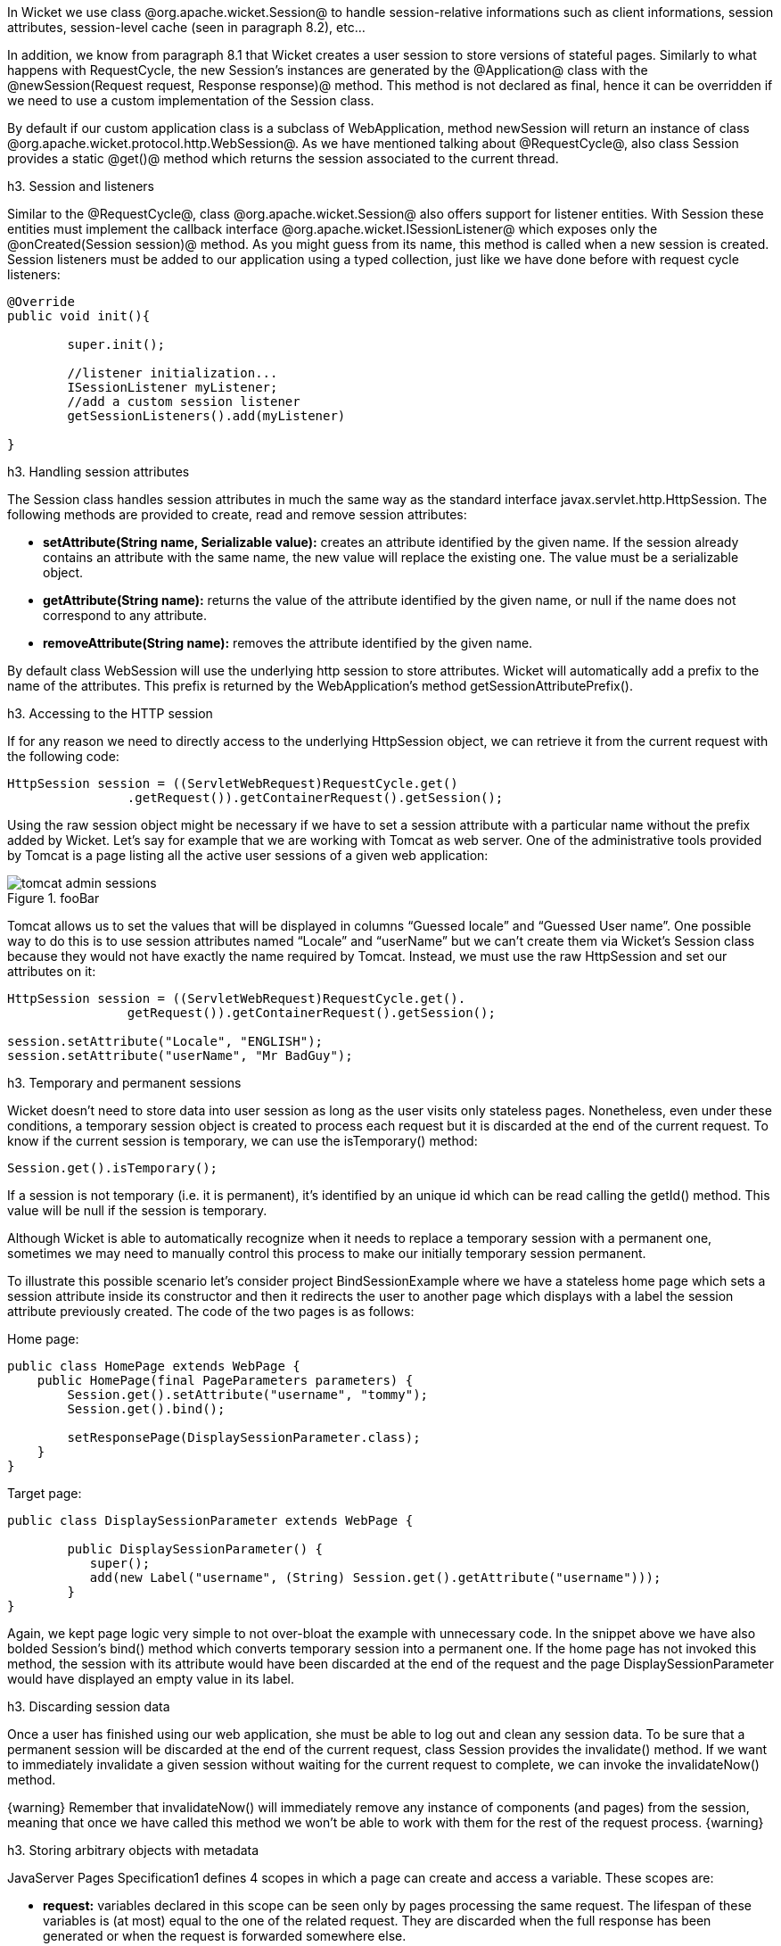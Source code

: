 

In Wicket we use class @org.apache.wicket.Session@ to handle session-relative informations such as client informations, session attributes, session-level cache (seen in paragraph 8.2), etc... 

In addition, we know from paragraph 8.1 that Wicket creates a user session to store versions of stateful pages. Similarly to what happens with RequestCycle, the new Session's instances are generated by the @Application@ class with the @newSession(Request request, Response response)@ method. This method is not declared as final, hence it can be overridden if we need to use a custom implementation of the Session class.

By default if our custom application class is a subclass of WebApplication, method newSession will return an instance of class @org.apache.wicket.protocol.http.WebSession@. As we have mentioned talking about @RequestCycle@, also class Session provides a static @get()@ method which returns the session associated to the current thread.

h3. Session and listeners

Similar to the @RequestCycle@, class @org.apache.wicket.Session@ also offers support for listener entities. With Session these entities must implement the callback interface @org.apache.wicket.ISessionListener@ which exposes only the @onCreated(Session session)@ method. As you might guess from its name, this method is called when a new session is created. Session listeners must be added to our application using a typed collection, just like we have done before with request cycle listeners:

[source, java]
----
@Override
public void init(){

	super.init();
	
	//listener initialization...
	ISessionListener myListener;
	//add a custom session listener
	getSessionListeners().add(myListener)
	
}
----

h3. Handling session attributes

The Session class handles session attributes in much the same way as the standard interface javax.servlet.http.HttpSession. The following methods are provided to create, read and remove session attributes:

* *setAttribute(String name, Serializable value):* creates an attribute identified by the given name. If the session already contains an attribute with the same name, the new value will replace the existing one. The value must be a serializable object.
* *getAttribute(String name):* returns the value of the attribute identified by the given name, or null if the name does not correspond to any attribute.
* *removeAttribute(String name):* removes the attribute identified by the given name.

By default class WebSession will use the underlying http session to store attributes. Wicket will automatically add a prefix to the name of the attributes. This prefix is returned by the WebApplication's method getSessionAttributePrefix().

h3. Accessing to the HTTP session

If for any reason we need to directly access to the underlying HttpSession object, we can retrieve it from the current request with the following code:

[source, java]
----
HttpSession session = ((ServletWebRequest)RequestCycle.get()
		.getRequest()).getContainerRequest().getSession();
----

Using the raw session object might be necessary if we have to set a session attribute with a particular name without the prefix added by Wicket. Let's say for example that we are working with Tomcat as web server. One of the administrative tools provided by Tomcat is a page listing all the active user sessions of a given web application:

image::tomcat-admin-sessions.png[title="fooBar"]

Tomcat allows us to set the values that will be displayed in columns “Guessed locale” and “Guessed User name”. One possible way to do this is to use session attributes named “Locale” and “userName” but we can't create them via Wicket's Session class because they would not have exactly the name required by Tomcat. Instead, we must use the raw HttpSession and set our attributes on it:

[source, java]
----
HttpSession session = ((ServletWebRequest)RequestCycle.get().
		getRequest()).getContainerRequest().getSession();	

session.setAttribute("Locale", "ENGLISH");
session.setAttribute("userName", "Mr BadGuy");
----

h3. Temporary and permanent sessions

Wicket doesn't need to store data into user session as long as the user visits only stateless pages. Nonetheless, even under these conditions, a temporary session object is created to process each request but it is discarded at the end of the current request. To know if the current session is temporary, we can use the isTemporary() method:

[source, java]
----
Session.get().isTemporary();
----

If a session is not temporary (i.e. it is permanent), it's identified by an unique id which can be read calling the getId() method. This value will be null if the session is temporary.

Although Wicket is able to automatically recognize when it needs to replace a temporary session with a permanent one, sometimes we may need to manually control this process to make our initially temporary session permanent. 

To illustrate this possible scenario let's consider project BindSessionExample where we have a stateless home page which sets a session attribute inside its constructor and then it redirects the user to another page which displays with a label the session attribute previously created. The code of the two pages is as follows:

Home page:
[source, java]
----
public class HomePage extends WebPage {
    public HomePage(final PageParameters parameters) {
    	Session.get().setAttribute("username", "tommy");
	Session.get().bind();
		
	setResponsePage(DisplaySessionParameter.class);
    }   
}
----

Target page:

[source, java]
----
public class DisplaySessionParameter extends WebPage {

	public DisplaySessionParameter() {
	   super();
	   add(new Label("username", (String) Session.get().getAttribute("username")));
	}
}
----

Again, we kept page logic very simple to not over-bloat the example with unnecessary code. In the snippet above we have also bolded Session's bind() method which converts temporary session into a permanent one. If the home page has not invoked this method, the session with its attribute would have been discarded at the end of the request and the page DisplaySessionParameter would have displayed an empty value in its label.

h3. Discarding session data

Once a user has finished using our web application, she must be able to log out and clean any session data. To be sure that a permanent session will be discarded at the end of the current request, class Session provides the invalidate() method. If we want to immediately invalidate a given session without waiting for the current request to complete, we can invoke the invalidateNow() method.

{warning}
Remember that invalidateNow() will immediately remove any instance of components (and pages) from the session, meaning that once we have called this method we won't be able to work with them for the rest of the request process.
{warning}

h3. Storing arbitrary objects with metadata

JavaServer Pages Specification1 defines 4 scopes in which a page can create and access a variable. These scopes are:

* *request:* variables declared in this scope can be seen only by pages processing the same request. The lifespan of these variables is (at most) equal to the one of the related request. They are discarded when the full response has been generated or when the request is forwarded somewhere else.
* *page:* variables declared in this scope can be seen only by the page that has created them. 
* *session:* variables in session scope can be created and accessed by every page used in the same session where they are defined.
* *application:* this is the widest scope. Variables declared in this scope can be used by any page of a given web application.

Although Wicket doesn't implement the JSP Specification (it is rather an alternative to it), it offers a feature called metadata which resembles scoped variables but is much more powerful. Metadata is quite similar to a Java Map in that it stores pairs of key-value objects where the key must be unique. In Wicket each of the following classes has its own metadata store: RequestCycle, Session, Application and Component.

The key used for metadata is an instance of class @org.apache.wicket.MetaDataKey<T>@. To put an arbitrary object into metadata we must use the setMetaData method which takes two parameters as input: the key used to store the value and the value itself. If we are using metadata with classes Session or Component, data object must be serializable because Wicket serializes both session and component instances. This constraint is not applied to metadata of classes Application and RequestCycle which can contain a generic object. In any case, the type of data object must be compatible with the type parameter T specified by the key.

To retrieve a previously inserted object we must use the @getMetaData(MetaDataKey<T> key)@ method. In the following example we set a @java.sql.Connection@ object in the application's metadata so it can be used by any page of the application:

Application class code:
[source, java]
----
public static MetaDataApp extends WebApplication{
	//Do some stuff...
	/**
	* Metadata key definition
	*/
	public static MetaDataKey<Connection> connectionKey = new MetaDataKey<Connection> (){};

	/**
	 * Application's initialization
	 */
	@Override
	public void init(){
		
		super.init();
		Connection connection;
		//connection initialization...
		setMetaData(connectionKey, connection);
		//Do some other stuff..
		
	}
}
----

Code to get the object from the metadata:

[source, java]
----
Connection connection = Application.get().getMetaData(MetaDataApp.connectionKey);
----

Since MetaDataKey<T> class is declared as abstract, we must implement it with a subclass or with an anonymous class (like we did in the example above).
